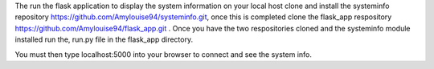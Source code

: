 The run the flask application to display the system information on your local host clone and install the systeminfo
repository https://github.com/Amylouise94/systeminfo.git, once this is completed clone the flask_app respository
https://github.com/Amylouise94/flask_app.git . Once you have the two respositories cloned and the systeminfo
module installed run the, run.py file in the flask_app directory. 

You must then type localhost:5000 into your browser to connect and see the system info.
